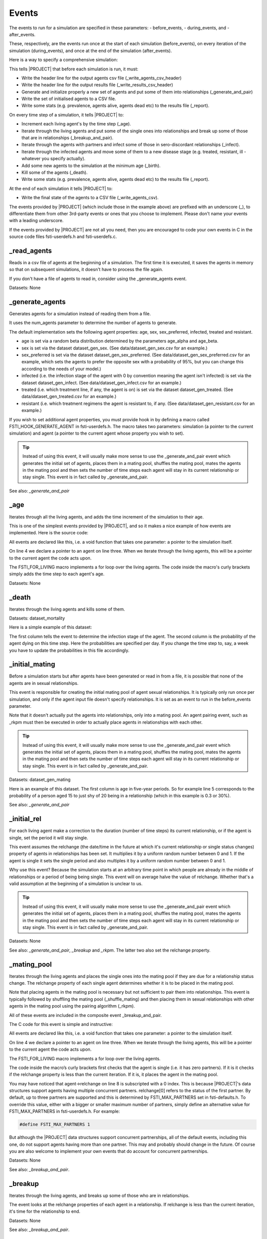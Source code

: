 .. _event-ref:

######
Events
######

The events to run for a simulation are specified in these parameters:
- before_events,
- during_events, and
-  after_events.

These, respectively, are the events run once at the start of each simulation
(before_events), on every iteration of the simulation (during_events), and once
at the end of the simulation (after_events).

Here is a way to specify a comprehensive simulation:

.. code-block:: ini
   :linenos:

    before_events = _write_agents_csv_header; _write_results_csv_header; _generate_and_pair; _write_agents_csv; _report

    during_events = _age; _breakup_and_pair; _infect; _stage; _birth; _death; _report

    after_events = _write_agents_csv


This tells |PROJECT| that before each simulation is run, it must:

- Write the header line for the output agents csv file
  (_write_agents_csv_header)
- Write the header line for the output results file (_write_results_csv_header)
- Generate and initialize properly a new set of agents and put some of them into
  relationships (_generate_and_pair)
- Write the set of initialised agents to a CSV file.
- Write some stats (e.g. prevalence, agents alive, agents dead etc) to the
  results file (_report).

On every time step of a simulation, it tells |PROJECT| to:

- Increment each living agent's by the time step (_age).
- Iterate through the living agents and put some of the single ones into
  relationships and break up some of those that are in relationships
  (_breakup_and_pair).
- Iterate through the agents with partners and infect some of those in
  sero-discordant relationships (_infect).
- Iterate through the infected agents and move some of them to a new disease
  stage (e.g. treated, resistant, ill - whatever you specify actually).
- Add some new agents to the simulation at the minimum age (_birth).
- Kill some of the agents (_death).
- Write some stats (e.g. prevalence, agents alive, agents dead etc) to the
  results file (_report).

At the end of each simulation it tells |PROJECT| to:

- Write the final state of the agents to a CSV file (_write_agents_csv).

The events provided by |PROJECT| (which include those in the example above) are
prefixed with an underscore (_), to differentiate them from other 3rd-party
events or ones that you choose to implement. Please don't name your events with
a leading underscore.

If the events provided by |PROJECT| are not all you need, then you are encouraged
to code your own events in C in the source code files fsti-userdefs.h and
fsti-userdefs.c.

************
_read_agents
************

Reads in a csv file of agents at the beginning of a simulation. The first
time it is executed, it saves the agents in memory so that on subsequent
simulations, it doesn't have to process the file again.

If you don't have a file of agents to read in, consider using the
_generate_agents event.

Datasets: None

****************
_generate_agents
****************

Generates agents for a simulation instead of reading them from a file.

It uses the num_agents parameter to determine the number of agents to
generate.

The default implementation sets the following agent properties: age, sex,
sex_preferred, infected, treated and resistant.

- age is set via a random beta distribution determined by the parameters
  age_alpha and age_beta.

- sex is set via the dataset dataset_gen_sex. (See data/dataset_gen_sex.csv
  for an example.)

- sex_preferred is set via the dataset dataset_gen_sex_preferred. (See
  data/dataset_gen_sex_preferred.csv for an example, which sets the agents to
  prefer the opposite sex with a probability of 95%, but you can change this
  according to the needs of your model.)

- infected (i.e. the infection stage of the agent with 0 by convention meaning
  the agent isn't infected) is set via the dataset dataset_gen_infect. (See
  data/dataset_gen_infect.csv for an example.)

- treated (i.e. which treatment line, if any, the agent is on) is set via the
  dataset dataset_gen_treated. (See data/dataset_gen_treated.csv for an
  example.)

- resistant (i.e. which treatment regimens the agent is resistant to, if
  any. (See data/dataset_gen_resistant.csv for an example.)

If you wish to set additional agent properties, you must provide hook in by
defining a macro called FSTI_HOOK_GENERATE_AGENT in fsti-userdefs.h. The macro
takes two parameters: simulation (a pointer to the current simulation) and
agent (a pointer to the current agent whose property you wish to set).

.. tip:: Instead of using this event, it will usually make more sense to use the
         _generate_and_pair event which generates the initial set of agents,
         places them in a mating pool, shuffles the mating pool, mates the
         agents in the mating pool and then sets the number of time steps each
         agent will stay in its current relationship or stay single. This event
         is in fact called by _generate_and_pair.

See also: *_generate_and_pair*

****
_age
****

Iterates through all the living agents, and adds the time increment of the
simulation to their age.

This is one of the simplest events provided by |PROJECT|, and so it makes a nice
example of how events are implemented. Here is the source code:

.. code-block:: C
   :linenos:

      void
      fsti_event_age(struct fsti_simulation *simulation)
      {
         struct fsti_agent *agent;
         FSTI_FOR_LIVING(*simulation, agent, {
            agent->age += simulation->time_step;
         });
      }

All events are declared like this, i.e. a void function that takes one
parameter: a pointer to the simulation itself.

On line 4 we declare a pointer to an agent on line three. When we iterate
through the living agents, this will be a pointer to the current agent the
code acts upon.

The FSTI_FOR_LIVING macro implements a for loop over the living agents.
The code inside the macro's curly brackets simply adds the time step to each
agent's age.

Datasets: None

******
_death
******

Iterates through the living agents and kills some of them.

Datasets: dataset_mortality

Here is a simple example of this dataset:

.. code-block:: none
   :linenos:

        infected;0
        0;0.00000296
        1;0.00000315
        2;0.00000315
        3;0.00000630
        4;0.001

The first column tells the event to determine the infection stage of the
agent. The second column is the probability of the agent dying on this time
step. Here the probabilities are specified per day. If you change the time
step to, say, a week you have to update the probabilities in this file
accordingly.

***************
_initial_mating
***************

Before a simulation starts but after agents have been generated or read in
from a file, it is possible that none of the agents are in sexual
relationships.

This event is responsible for creating the initial mating pool of agent sexual
relationships. It is typically only run once per simulation, and only if the
agent input file doesn't specify relationships. It is set as an event to run
in the before_events parameter.

Note that it doesn't actually put the agents into relationships, only into a
mating pool. An agent pairing event, such as _rkpm must then be executed in
order to actually place agents in relationships with each other.

.. tip:: Instead of using this event, it will usually make more sense to use the
         _generate_and_pair event which generates the initial set of agents,
         places them in a mating pool, shuffles the mating pool, mates the
         agents in the mating pool and then sets the number of time steps each
         agent will stay in its current relationship or stay single. This event
         is in fact called by _generate_and_pair.

Datasets: dataset_gen_mating

Here is an example of this dataset. The first column is age in five-year
periods. So for example line 5 corresponds to the probability of a person aged
15 to just shy of 20 being in a relationship (which in this example is 0.3 or
30\%).

.. code-block:: none
   :linenos:

     age|5-YEAR;0
     0;0.0
     1;0.0
     2;0.0
     3;0.3
     4;0.35
     5;0.4
     6;0.45
     7;0.5
     8;0.5
     9;0.5
     10;0.5
     11;0.5
     12;0.4
     13;0.4
     14;0.35
     15;0.3
     16;0.25
     17;0.2
     18;0.15
     19;0.1
     20;0.5
     21;0

See also: *_generate_and_pair*

************
_initial_rel
************

For each living agent make a correction to the duration (number of time steps)
its current relationship, or if the agent is single, set the period it will stay
single.

This event assumes the relchange (the date/time in the future at which it's
current relationship or single status changes) property of agents in
relationships has been set. It multiplies it by a uniform random number between
0 and 1. If the agent is single it sets the single period and also multiples it
by a uniform random number between 0 and 1.

Why use this event? Because the simulation starts at an arbitrary time point in
which people are already in the middle of relationships or a period of being
being single. This event will on average halve the value of relchange. Whether
that's a valid assumption at the beginning of a simulation is unclear to us.

.. tip:: Instead of using this event, it will usually make more sense to use the
         _generate_and_pair event which generates the initial set of agents,
         places them in a mating pool, shuffles the mating pool, mates the
         agents in the mating pool and then sets the number of time steps each
         agent will stay in its current relationship or stay single. This event
         is in fact called by _generate_and_pair.

Datasets: None

See also: *_generate_and_pair*, *_breakup* and *_rkpm*. The latter two also set
the relchange property.

************
_mating_pool
************

Iterates through the living agents and places the single ones into the mating
pool if they are due for a relationship status change. The relchange property of
each single agent determines whether it is to be placed in the mating pool.

Note that placing agents in the mating pool is necessary but not sufficient to
pair them into relationships. This event is typically followed by shuffling the
mating pool (_shuffle_mating) and then placing them in sexual relationships with
other agents in the mating pool using the pairing algorithm (_rkpm).

All of these events are included in the composite event _breakup_and_pair.

The C code for this event is simple and instructive:

.. code-block:: C
   :linenos:

      void
      fsti_event_mating_pool(struct fsti_simulation *simulation)
      {
          struct fsti_agent *agent;
          fsti_agent_ind_clear(&simulation->mating_pool);
          FSTI_FOR_LIVING(*simulation, agent, {
              if (agent->num_partners == 0) {
                  if (agent->relchange[0] < simulation->iteration)
                      fsti_agent_ind_push(&simulation->mating_pool, agent->id);
             }
          });
      }

All events are declared like this, i.e. a void function that takes one parameter: a pointer to the simulation itself.

On line 4 we declare a pointer to an agent on line three. When we iterate through the living agents, this will be a pointer to the current agent the code acts upon.

The FSTI_FOR_LIVING macro implements a for loop over the living agents.

The code inside the macro’s curly brackets first checks that the agent is single
(i.e. it has zero partners). If it is it checks if the relchange property is
less than the current iteration. If it is, it places the agent in the mating
pool.

You may have noticed that agent->relchange on line 8 is subscripted with a 0
index. This is because |PROJECT|'s data structures support agents having multiple
concurrent partners. relchange[0] refers to the status of the first partner. By
default, up to three partners are supported and this is determined by
FSTI_MAX_PARTNERS set in fsti-defaults.h. To override this value, either with a
bigger or smaller maximum number of partners, simply define an alternative value
for FSTI_MAX_PARTNERS in fsti-userdefs.h. For example:

.. code-block:: C

    #define FSTI_MAX_PARTNERS 1

But although the |PROJECT| data structures support concurrent partnerships, all of
the default events, including this one, do not support agents having more than
one partner. This may and probably should change in the future. Of course you
are also welcome to implement your own events that do account for concurrent
partnerships.

Datasets: None

See also: *_breakup_and_pair*.

********
_breakup
********

Iterates through the living agents, and breaks up some of those who are in
relationships.

The event looks at the relchange properties of each agent in a relationship. If
relchange is less than the current iteration, it's time for the relationship to
end.

Datasets: None

See also: *_breakup_and_pair*.

***************
_shuffle_living
***************

Shuffles the living agents array. This is useful if an event is biased by the
order in which it processes the agents. If the agents are shuffled before the
event is run, over the long run this may remove the bias.

Datasets: None

***************
_shuffle_mating
***************

Shuffles the mating pool. This is important to run before many pair-matching
algorithms including the _rkpm event provided by |PROJECT|. Stochastic
pair-matching events tend to assign better matches to agents at the beginning of
an array. By shuffling the mating pool, this bias may be mitigated against over
the long run.

Datasets: None

See also: *_breakup_and_pair*.

*****
_rkpm
*****

This event runs the pair matching algorithm provided by FastSTI. For most
purposes it's good and flexible.

RKPM stands for Random-k Pair-Matching. It may also have been called a k-Nearest
Neighbour algorithm. It looks at the k agents adjacent (to the right if you
think of an array as a set of objects arranged left to right) of the current
agent in the mating pool, and selects the best match based on a distance
measure.

The value of k is determined by the *match_k* parameter. Its default value
is 100.

If k is set to 1 in the configuration input file, then in effect agents in the
mating pool are randomly matched with each other. This is a very fast way to
match agents but will not generate realistic matches.

If k is set to a large number greater than or equal to the possible number of
agents that will enter the mating pool (e.g. set it to 1,000,000,000 to ensure
it's bigger than any practically conceivable mating pool) , then in effect
agents in the mating pool are matched using a brute force algorithm, i.e. the
entire remainder of the mating pool is searched for a mate for the current
agent. This usually obtains a set of matches that resemble the population being
studied (assuming the distance measure is well implemented) but it can be very
slow.

The distance measure is written in C. It can be easily modified be redefining
the FSTI_AGENT_DISTANCE macro in fsti-userdefs.h and recompiling |PROJECT|.

This is how the default FSTI_AGENT_DISTANCE macro is defined:

.. code-block:: C
   :linenos:

    #ifndef FSTI_AGENT_DISTANCE
    #define FSTI_AGENT_DISTANCE(agent_a, agent_b)   \
         fsti_agent_default_distance(agent_a, agent_b)
    #endif

The fsti_agent_default_distance function is defined in fsti-agent.c file and is
very simple.

.. code-block:: C
   :linenos:

   float fsti_agent_default_distance(const struct fsti_agent *a,
                                     const struct fsti_agent *b)
   {
      float result = 0.0;
       if (a->sex_preferred != b->sex)
          result += 25.0;
       if (b->sex_preferred != a->sex)
          result += 25.0;
       result += abs(a->age - b->age);
       return result;
   }

It minimises the distance between ages of compatible sexual orientation and
similar age.

To define your own distance function, write a function to replace this in
fsti-userdefs.c and redefine FSTI_AGENT_DISTANCE to call it.

Datasets: None

*****************
_breakup_and_pair
*****************

This is a composite event that executes the following events in this order:

- _breakup
- _mating
- _shuffle_mating
- _rkpm

******************
_generate_and_pair
******************

This is a composite event that executes the following events in this order:

- _generate_agents
- _initial_mating
- _shuffle_mating
- _rkpm
- _initial_rel


TO DO

_infect

_stage

_coinfect

_birth

_report

_write_results_csv_header,

_write_agents_csv_header

_write_partnerships_csv_header

_write_agents_csv

_write_living_agents_csv

_write_dead_agents_csv

_write_agents_pretty
